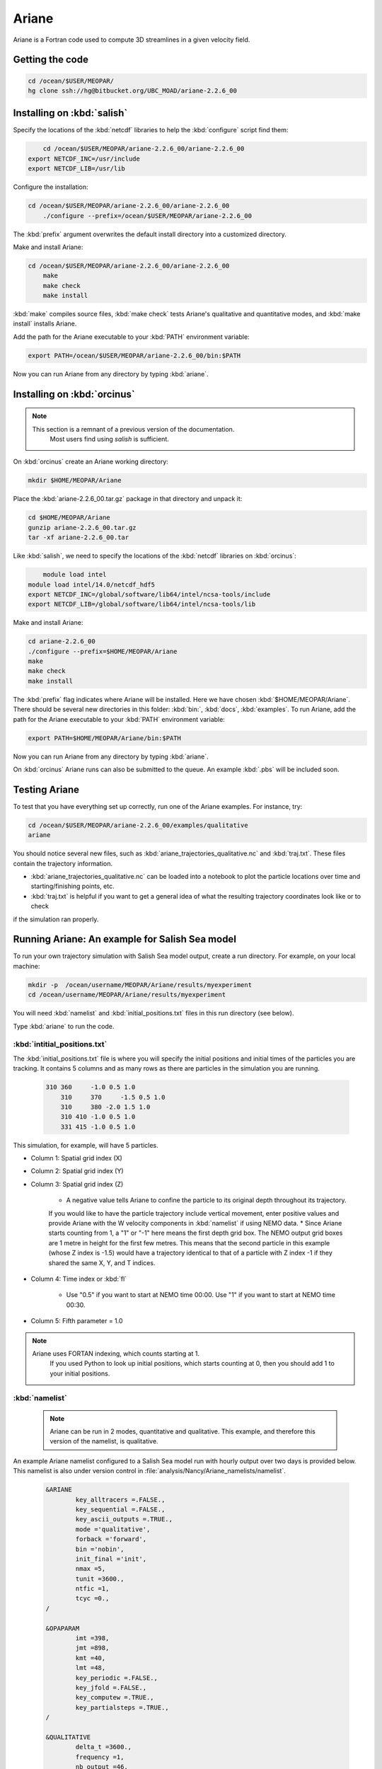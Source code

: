 .. _Ariane:

Ariane
======================================================================================================
Ariane is a Fortran code used to compute 3D streamlines in a given velocity field.

Getting the code
--------------------------------------

.. code-block:: bash

    cd /ocean/$USER/MEOPAR/
    hg clone ssh://hg@bitbucket.org/UBC_MOAD/ariane-2.2.6_00

Installing on :kbd:`salish`
------------------------------------------

Specify the locations of the :kbd:`netcdf` libraries to help the :kbd:`configure` script find them:

.. code-block:: bash

	cd /ocean/$USER/MEOPAR/ariane-2.2.6_00/ariane-2.2.6_00
    export NETCDF_INC=/usr/include
    export NETCDF_LIB=/usr/lib

Configure the installation:

.. code-block:: bash

    cd /ocean/$USER/MEOPAR/ariane-2.2.6_00/ariane-2.2.6_00
	./configure --prefix=/ocean/$USER/MEOPAR/ariane-2.2.6_00

The :kbd:`prefix` argument overwrites the default install directory into a customized directory.

Make and install Ariane:

.. code-block:: bash

    cd /ocean/$USER/MEOPAR/ariane-2.2.6_00/ariane-2.2.6_00
	make
	make check
	make install

:kbd:`make` compiles source files, :kbd:`make check` tests Ariane's qualitative and quantitative modes, and :kbd:`make install` installs Ariane.

Add the path for the Ariane executable to your :kbd:`PATH` environment variable:

.. code-block:: bash

	export PATH=/ocean/$USER/MEOPAR/ariane-2.2.6_00/bin:$PATH

Now you can run Ariane from any directory by typing :kbd:`ariane`.


Installing on :kbd:`orcinus`
------------------------------------------

.. note::

      This section is a remnant of a previous version of the documentation.
	  Most users find using `salish` is sufficient.  
	  
On :kbd:`orcinus` create an Ariane working directory:

.. code-block:: bash

	mkdir $HOME/MEOPAR/Ariane

Place the :kbd:`ariane-2.2.6_00.tar.gz` package in that directory and unpack it:

.. code-block:: bash

	cd $HOME/MEOPAR/Ariane
	gunzip ariane-2.2.6_00.tar.gz
	tar -xf ariane-2.2.6_00.tar

Like :kbd:`salish`, we need to specify the locations of the :kbd:`netcdf` libraries on :kbd:`orcinus`:

.. code-block:: bash

	module load intel
    module load intel/14.0/netcdf_hdf5
    export NETCDF_INC=/global/software/lib64/intel/ncsa-tools/include
    export NETCDF_LIB=/global/software/lib64/intel/ncsa-tools/lib

Make and install Ariane:

.. code-block:: bash

	cd ariane-2.2.6_00
	./configure --prefix=$HOME/MEOPAR/Ariane
	make
	make check
	make install

The :kbd:`prefix` flag indicates where Ariane will be installed.
Here we have chosen :kbd:`$HOME/MEOPAR/Ariane`.
There should be several new directories in this folder: :kbd:`bin:`, :kbd:`docs`, :kbd:`examples`.
To run Ariane, add the path for the Ariane executable to your :kbd:`PATH` environment variable:

.. code-block:: bash

	export PATH=$HOME/MEOPAR/Ariane/bin:$PATH

Now you can run Ariane from any directory by typing :kbd:`ariane`.

On :kbd:`orcinus` Ariane runs can also be submitted to the queue.
An example :kbd:`.pbs` will be included soon.


Testing Ariane
------------------------
To test that you have everything set up correctly, run one of the Ariane examples.
For instance, try:

.. code-block:: bash

       cd /ocean/$USER/MEOPAR/ariane-2.2.6_00/examples/qualitative
       ariane

You should notice several new files, such as :kbd:`ariane_trajectories_qualitative.nc` and :kbd:`traj.txt`.
These files contain the trajectory information.

* :kbd:`ariane_trajectories_qualitative.nc` can be loaded into a notebook to plot the particle locations over time and starting/finishing points, etc.
* :kbd:`traj.txt` is helpful if you want to get a general idea of what the resulting trajectory coordinates look like or to check 
if the simulation ran properly.


Running Ariane: An example for Salish Sea model
------------------------------------------------------------------------------
To run your own trajectory simulation with Salish Sea model output, create a run directory. For example, on your local machine:

.. code-block:: bash

	mkdir -p  /ocean/username/MEOPAR/Ariane/results/myexperiment
	cd /ocean/username/MEOPAR/Ariane/results/myexperiment

You will need :kbd:`namelist` and :kbd:`initial_positions.txt` files in this run directory (see below).

Type :kbd:`ariane` to  run the code.


:kbd:`intitial_positions.txt`
^^^^^^^^^^^^^^^^^^^^^^^^^^^^^
The :kbd:`initial_positions.txt` file is where you will specify the initial positions and initial times of the particles you are tracking. 
It contains 5 columns and as many rows as there are particles in the simulation you are running.


   .. code-block:: text

    310	360	-1.0 0.5 1.0
	310	370	-1.5 0.5 1.0
	310	380 -2.0 1.5 1.0
	310 410 -1.0 0.5 1.0
	331 415	-1.0 0.5 1.0

This simulation, for example, will have 5 particles.

* Column 1: Spatial grid index (X)
* Column 2: Spatial grid index (Y)
* Column 3: Spatial grid index (Z)

	* A negative value tells Ariane to confine the particle to its original depth throughout its trajectory. 
	If you would like to have the particle trajectory include vertical movement, 
	enter positive values and provide Ariane with the W velocity components in :kbd:`namelist` if using NEMO data.
	* Since Ariane starts counting from 1, a "1" or "-1" here means the first depth grid box. 
	The NEMO output grid boxes are 1 metre in height for the first few metres. 
	This means that the second particle in this example (whose Z index is -1.5) would have a trajectory identical to that of a particle with Z index -1 
	if they shared the same X, Y, and T indices.
* Column 4: Time index or :kbd:`fl`

	* Use "0.5" if you want to start at NEMO time 00:00. Use "1" if you want to start at NEMO time 00:30.
* Column 5: Fifth parameter = 1.0

.. note::

    Ariane uses FORTAN indexing, which counts starting at 1. 
	If you used Python to look up initial positions, which starts counting at 0, then you should add 1 to your initial positions.

:kbd:`namelist`
^^^^^^^^^^^^^^^

 .. note::

      Ariane can be run in 2 modes, quantitative and qualitative. This example, and therefore this version of the namelist, is qualitative.

An example Ariane namelist configured to a Salish Sea model run with hourly output over two days is provided below.
This namelist is also under version control in :file:`analysis/Nancy/Ariane_namelists/namelist`.

 .. code-block:: fortran

        &ARIANE
        	key_alltracers =.FALSE.,
        	key_sequential =.FALSE.,
	    	key_ascii_outputs =.TRUE.,
	    	mode ='qualitative',
	    	forback ='forward',
	    	bin ='nobin',
	    	init_final ='init',
	    	nmax =5,
	    	tunit =3600.,
	    	ntfic =1,
	    	tcyc =0.,
        /

        &OPAPARAM
        	imt =398,
	    	jmt =898,
	   	kmt =40,
	    	lmt =48,
	    	key_periodic =.FALSE.,
	    	key_jfold =.FALSE.,
	    	key_computew =.TRUE.,
	    	key_partialsteps =.TRUE.,
        /

        &QUALITATIVE
        	delta_t =3600.,
	    	frequency =1,
	    	nb_output =46,
	    	key_region =.FALSE.,
        /

        &ZONALCRT
        	c_dir_zo ='/data/nsoontie/MEOPAR/SalishSea/results/storm-surges/tide_fix/dec2006/all_forcing/1hour/',
        	c_prefix_zo ='SalishSea_1h_20061214_20061215_grid_U.nc',
	    	ind0_zo =-1,
	    	indn_zo =-1,
	    	maxsize_zo =-1,
	    	c_suffix_zo ='NONE',
	    	nc_var_zo ='vozocrtx',
	    	nc_var_eivu ='NONE',
	    	nc_att_mask_zo ='NONE',
        /

        &MERIDCRT
        	c_dir_me ='/data/nsoontie/MEOPAR/SalishSea/results/storm-surges/tide_fix/dec2006/all_forcing/1hour/',
	    	c_prefix_me ='SalishSea_1h_20061214_20061215_grid_V.nc',
	    	ind0_me =-1,
	    	indn_me =-1,
	    	maxsize_me =-1,
	    	c_suffix_me ='NONE',
	    	nc_var_me ='vomecrty',
	    	nc_var_eivv ='NONE',
	    	nc_att_mask_me ='NONE',
        /

        &MESH
        	dir_mesh ='/ocean/nsoontie/MEOPAR/Ariane/',
	    	fn_mesh ='mesh_mask.nc',
	    	nc_var_xx_tt ='glamt',
	    	nc_var_xx_uu ='glamu',
	    	nc_var_yy_tt ='gphit',
	    	nc_var_yy_vv ='gphiv',
	    	nc_var_zz_ww ='gdepw',
	    	nc_var_e2u ='e2u',
	    	nc_var_e1v ='e1v',
	    	nc_var_e1t ='e1t',
	    	nc_var_e2t ='e2t',
	    	nc_var_e3t ='e3t',
	    	nc_var_tmask ='tmask',
	    	nc_mask_val =0.,
        /

The general setup for the simulation is specified in the sections **ARIANE**, **OPAPARAM**, and **QUALITATIVE**.
Some of the parameters are described in the table below.
For a more detailed description of the parameters, please refer to the Ariane documentation: `Ariane Namelist`_

+------------------+---------------------------------------+------------------+---------------------------------------+
|    Parameter     |              Description              |    Parameter     |              Description              |
+==================+=======================================+==================+=======================================+
| :kbd:`nmax`      | Number of particles                   | :kbd:`kmt`       | Vertical space dimension (depth)      |
+------------------+---------------------------------------+------------------+---------------------------------------+
| :kbd:`tunit`     | Unit of time.                         | :kbd:`lmt`       | Number of time steps                  |
+                  +                                       +                  +                                       +
|                  | Example: 3600 for 1 hour              |                  | in input data                         |
+------------------+---------------------------------------+------------------+---------------------------------------+
| :kbd:`ntfic`     | x :kbd:`tunit` = Time period covered  | :kbd:`delta_t`   | Unit of time.                         |
+                  +                                       +                  +                                       +
|                  | by each time sample in input files    |                  | Example: 3600 for 1 hour              |
+------------------+---------------------------------------+------------------+---------------------------------------+
| :kbd:`imt`       | Horizontal space dimension            | :kbd:`frequency` | x :kbd:`delta_t` = Time interval      |
+                  +                                       +                  +                                       +
|                  | (longitude)                           |                  | between two sucessive position outputs|
+------------------+---------------------------------------+------------------+---------------------------------------+
| :kbd:`jmt`       | Horizontal space dimension            | :kbd:`nb_output` | Total number of position outputs for  |
+                  +                                       +                  +                                       +
|                  | (latitude)                            |                  | each trajectory.                      |
+------------------+---------------------------------------+------------------+---------------------------------------+


 .. note::

      **Condition 1: delta_t × frequency × nb_output < tunit × ntfic × lmt**

      **Condition 2: delta_t × frequency × nb_output < tunit × ntfic × (lmt + 0.5 - max(fl))**

      Condition 1 must be satisfied if the maximum time index is 0.5. 
	  Condition 2 must also be satisfied if any inital time index :kbd:`fl` is greater than 0.5.


We must also specify where Salish Sea model output is stored in sections **ZONALCRT** and **MERIDCRT**.
You can also input the vertical velocity component (recommended if using NEMO data) under **VERTICRT** 
or Ariane can compute it using the horizontal components.
There is also the option of specifying temperature, salinity, and density in the sections **TEMPERAT**, **SALINITY**, and **DENSITY** respectively.

+----------------------------------------+---------------------------------------+
|    Parameter                           |              Description              |
+========================================+=======================================+
| :kbd:`c_dir_zo`, :kbd:`c_dir_me`       | Directory where data is store         |
+----------------------------------------+---------------------------------------+
| :kbd:`c_prefix_zo`, :kbd:`c_prefix_me` | NetCDF file name with velocity data   |
+----------------------------------------+---------------------------------------+
| :kbd:`nc_var_zo`, :kbd:`nc_var_me`     | Variable name for velocity component  |
+----------------------------------------+---------------------------------------+
| :kbd:`dir_mesh`                        | Directory where grid is stored        |
+----------------------------------------+---------------------------------------+
| :kbd:`fn_mesh`                         | NetCDF file name with grid            |
+----------------------------------------+---------------------------------------+

Namelists can be constructed using the namelist assistant on the Ariane website: `Namelist Assistant`_

.. _Namelist Assistant: http://stockage.univ-brest.fr/~grima/Ariane/namelist/namelist.html

Finally, the **MESH** section indicates where information about the Salish Sea model grid is stored.
A file, :file:`mesh_mask.nc`, contains the mapping scale factors and grid masks needed by Ariane.
This is a large file not under version control but can be found in :file:`/ocean/nsoontie/MEOPAR/Ariane`.

Ariane output
------------------------
The trajectories can be plotted in a python notebook. 
Different colours are used to distinguish the different trajectories and their initial positions are marked by a gray square. 
A 3D plot may be helpful in viewing particles at varying depths.


.. figure:: images/Trajectories2D.png
.. figure:: images/Trajectories3D.png


Notebooks
-------------------------------
If you would like to see more examples of particle tracking, feel free to look at the following notebook:

* `ParticleTracking.ipynb`_

.. _ParticleTracking.ipynb: https://nbviewer.jupyter.org/urls/bitbucket.org/salishsea/analysis/raw/tip/Idalia/ParticleTracking.ipynb



References
-------------------------------
* Manual: `Compilation and Installation`_
* Manual: `Ariane Namelist`_
* Manual: `Ariane Tutorial`_
* Blanke, B., and S. Raynaud, 1997: Kinematics of the Pacific Equatorial Undercurrent: a Eulerian and Lagrangian approach from GCM results. J. Phys. Oceanogr., 27, 1038-1053.
* Blanke, B., M. Arhan, G. Madec, and S. Roche, 1999: Warm water paths in the equatorial Atlantic as diagnosed with a general circulation model. J. Phys. Oceanogr., 29, 2753-2768.
* Blanke, B., S. Speich, G. Madec, and K. Döös, 2001: A global diagnostic of interocean mass transfers. J. Phys. Oceanogr., 31, 1623-1632.

.. _Compilation and Installation: http://stockage.univ-brest.fr/~grima/Ariane/ariane_install_2.x.x_sep08.pdf
.. _Ariane Namelist: http://stockage.univ-brest.fr/~grima/Ariane/ariane_namelist_2.x.x_oct08.pdf
.. _Ariane Tutorial: http://stockage.univ-brest.fr/~grima/Ariane/ariane_tutorial_2.x.x_sep08.pdf
